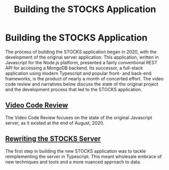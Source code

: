 #+TITLE: Building the STOCKS Application

* Building the STOCKS Application
The process of building the STOCKS application began in 2020,
    with the development of the original server application.
This application,
    written in Javascript for the Node.js platform,
    presented a fairly conventional REST API
    for accessing a MongoDB backend.
Its successor,
    a full-stack application using modern Typescript
    and popular front- and back-end frameworks,
    is the product of nearly a month of concerted effort.
The video code review and narratives below
    discuss the state of the original project
    and the development process that led to the STOCKS application.
** [[file:posts/code-review.org][Video Code Review]]
The Video Code Review focuses on the state of the original Javascript server,
    as it existed at the end of August, 2020.
** [[file:posts/stocks-server.org][Rewriting the STOCKS Server]]
The first step in building the new STOCKS application
    was to tackle reimplementing the server in Typescript.
This meant wholesale embrace of new techniques and tools
    and a more nuanced approach to data.
